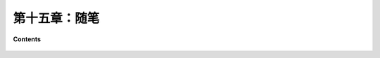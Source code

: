 第十五章：随笔
=========================

**Contents**

    .. toctree::
        :maxdepth: 1
        :glob:

        ../c16/*